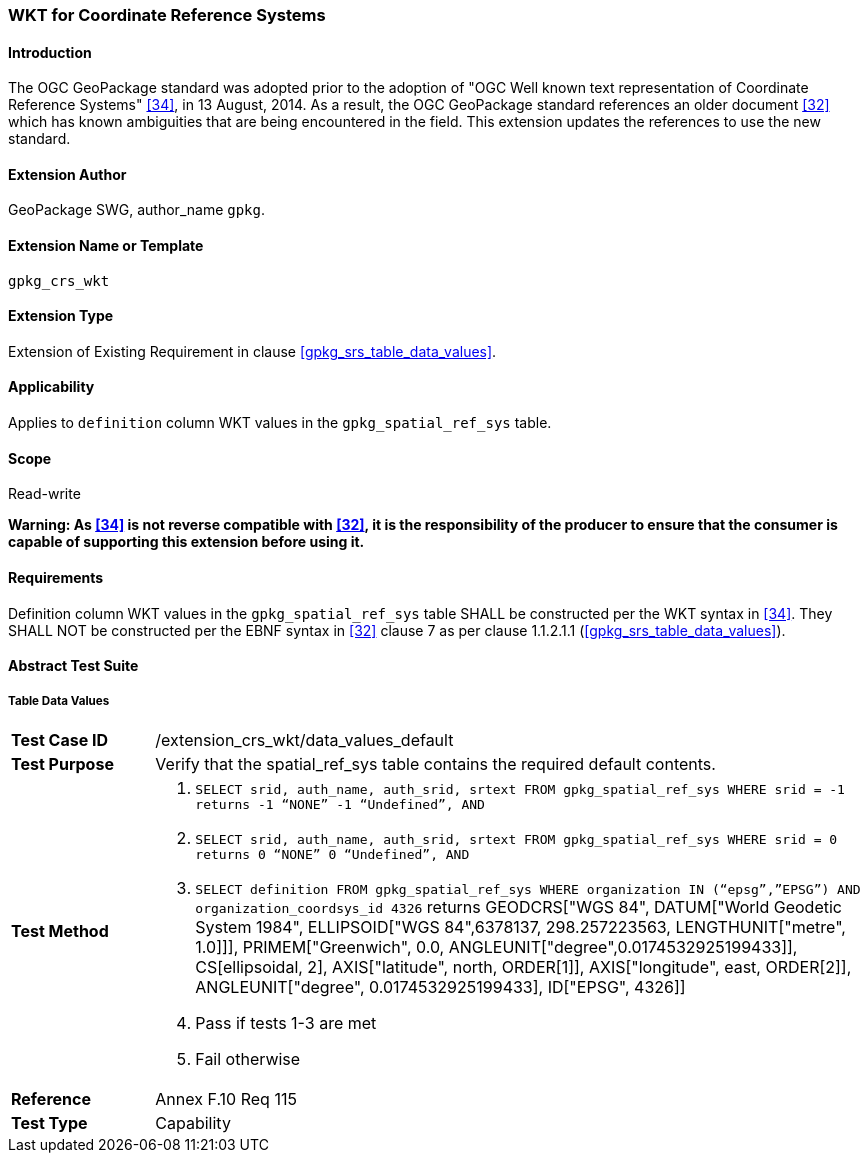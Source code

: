 [[extension_crs_wkt]]
=== WKT for Coordinate Reference Systems

[float]
==== Introduction

The OGC GeoPackage standard was adopted prior to the adoption of "OGC Well known text representation of Coordinate Reference Systems" <<34>>, in 13 August, 2014. As a result, the OGC GeoPackage standard references an older document <<32>> which has known ambiguities that are being encountered in the field. This extension updates the references to use the new standard.

[float]
==== Extension Author

GeoPackage SWG, author_name `gpkg`.

[float]
==== Extension Name or Template

`gpkg_crs_wkt`

[float]
==== Extension Type

Extension of Existing Requirement in clause <<gpkg_srs_table_data_values>>.

[float]
==== Applicability

Applies to `definition` column WKT values in the `gpkg_spatial_ref_sys` table.

[float]
==== Scope

Read-write

*Warning: As <<34>> is not reverse compatible with <<32>>, it is the responsibility of the producer to ensure that the consumer is capable of supporting this extension before using it.*

[float]
==== Requirements
[requirement]
Definition column WKT values in the `gpkg_spatial_ref_sys` table SHALL be constructed per the WKT syntax in <<34>>. They SHALL NOT be constructed per the EBNF syntax in <<32>> clause 7 as per clause 1.1.2.1.1 (<<gpkg_srs_table_data_values>>).

[float]
==== Abstract Test Suite

[[spatial_ref_sys_data_values_default]]
[float]
===== Table Data Values

[cols="1,5a"]
|========================================
|*Test Case ID* |+/extension_crs_wkt/data_values_default+
|*Test Purpose* |Verify that the spatial_ref_sys table contains the required default contents.
|*Test Method* |
. `SELECT srid, auth_name, auth_srid, srtext FROM gpkg_spatial_ref_sys WHERE srid = -1 returns -1 “NONE” -1 “Undefined”, AND`
. `SELECT srid, auth_name, auth_srid, srtext FROM gpkg_spatial_ref_sys WHERE srid = 0 returns 0 “NONE” 0 “Undefined”, AND`
. `SELECT definition FROM gpkg_spatial_ref_sys WHERE organization IN (“epsg”,”EPSG”) AND organization_coordsys_id 4326` returns GEODCRS["WGS 84",
  DATUM["World Geodetic System 1984",
    ELLIPSOID["WGS 84",6378137, 298.257223563, LENGTHUNIT["metre", 1.0]]],
  PRIMEM["Greenwich", 0.0, ANGLEUNIT["degree",0.0174532925199433]],
  CS[ellipsoidal, 2],
  AXIS["latitude", north, ORDER[1]],
  AXIS["longitude", east, ORDER[2]],
  ANGLEUNIT["degree", 0.0174532925199433],
  ID["EPSG", 4326]]
. Pass if tests 1-3 are met
. Fail otherwise
|*Reference* |Annex F.10 Req 115
|*Test Type* |Capability
|========================================


